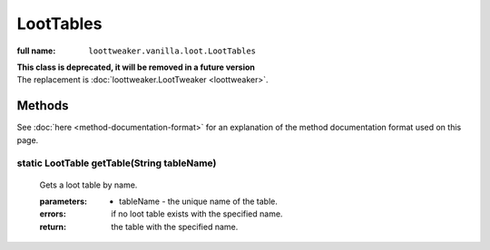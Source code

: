 LootTables
==========

:full name: ``loottweaker.vanilla.loot.LootTables``

| **This class is deprecated, it will be removed in a future version**
| The replacement is :doc:`loottweaker.LootTweaker <loottweaker>`.

Methods
-------

See :doc:`here <method-documentation-format>` for an explanation of the method documentation format used on this page.

static LootTable getTable(String tableName)
+++++++++++++++++++++++++++++++++++++++++++
    
    Gets a loot table by name.

    :parameters:
        * tableName - the unique name of the table.
    :errors: if no loot table exists with the specified name.
    :return: the table with the specified name.
